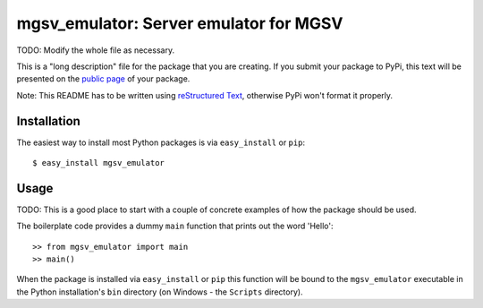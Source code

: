 ==================================================================
mgsv_emulator: Server emulator for MGSV
==================================================================

TODO: Modify the whole file as necessary.

This is a "long description" file for the package that you are creating.
If you submit your package to PyPi, this text will be presented on the `public page <http://pypi.python.org/pypi/python_package_boilerplate>`_ of your package.

Note: This README has to be written using `reStructured Text <http://docutils.sourceforge.net/rst.html>`_, otherwise PyPi won't format it properly.

Installation
------------

The easiest way to install most Python packages is via ``easy_install`` or ``pip``::

    $ easy_install mgsv_emulator

Usage
-----

TODO: This is a good place to start with a couple of concrete examples of how the package should be used.

The boilerplate code provides a dummy ``main`` function that prints out the word 'Hello'::

    >> from mgsv_emulator import main
    >> main()
    
When the package is installed via ``easy_install`` or ``pip`` this function will be bound to the ``mgsv_emulator`` executable in the Python installation's ``bin`` directory (on Windows - the ``Scripts`` directory).
